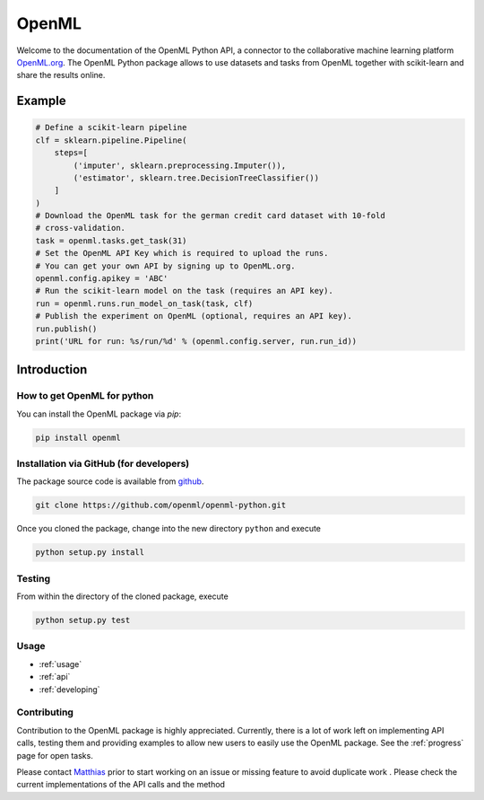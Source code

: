 .. OpenML documentation master file, created by
   sphinx-quickstart on Wed Nov 26 10:46:10 2014.
   You can adapt this file completely to your liking, but it should at least
   contain the root `toctree` directive.

======
OpenML
======

Welcome to the documentation of the OpenML Python API, a connector to the
collaborative machine learning platform `OpenML.org <https://www.openml.org>`_.
The OpenML Python package allows to use datasets and tasks from OpenML together
with scikit-learn and share the results online.

-------
Example
-------

.. code:: python

    # Define a scikit-learn pipeline
    clf = sklearn.pipeline.Pipeline(
        steps=[
            ('imputer', sklearn.preprocessing.Imputer()),
            ('estimator', sklearn.tree.DecisionTreeClassifier())
        ]
    )
    # Download the OpenML task for the german credit card dataset with 10-fold
    # cross-validation.
    task = openml.tasks.get_task(31)
    # Set the OpenML API Key which is required to upload the runs.
    # You can get your own API by signing up to OpenML.org.
    openml.config.apikey = 'ABC'
    # Run the scikit-learn model on the task (requires an API key).
    run = openml.runs.run_model_on_task(task, clf)
    # Publish the experiment on OpenML (optional, requires an API key).
    run.publish()
    print('URL for run: %s/run/%d' % (openml.config.server, run.run_id))


------------
Introduction
------------

How to get OpenML for python
~~~~~~~~~~~~~~~~~~~~~~~~~~~~
You can install the OpenML package via `pip`:

.. code:: bash

    pip install openml
    

Installation via GitHub (for developers)
~~~~~~~~~~~~~~~~~~~~~~~~~~~~~~~~~~~~~~~~
The package source code is available from
`github <https://github.com/openml/openml-python>`_.

.. code:: bash

    git clone https://github.com/openml/openml-python.git


Once you cloned the package, change into the new directory ``python`` and
execute

.. code:: bash

    python setup.py install

Testing
~~~~~~~

From within the directory of the cloned package, execute

.. code:: bash

    python setup.py test

Usage
~~~~~

* :ref:`usage`
* :ref:`api`
* :ref:`developing`

Contributing
~~~~~~~~~~~~

Contribution to the OpenML package is highly appreciated. Currently,
there is a lot of work left on implementing API calls,
testing them and providing examples to allow new users to easily use the
OpenML package. See the :ref:`progress` page for open tasks.

Please contact `Matthias <http://aad.informatik.uni-freiburg.de/people/feurer/index.html>`_
prior to start working on an issue or missing feature to avoid duplicate work
. Please check the current implementations of the API calls and the method
